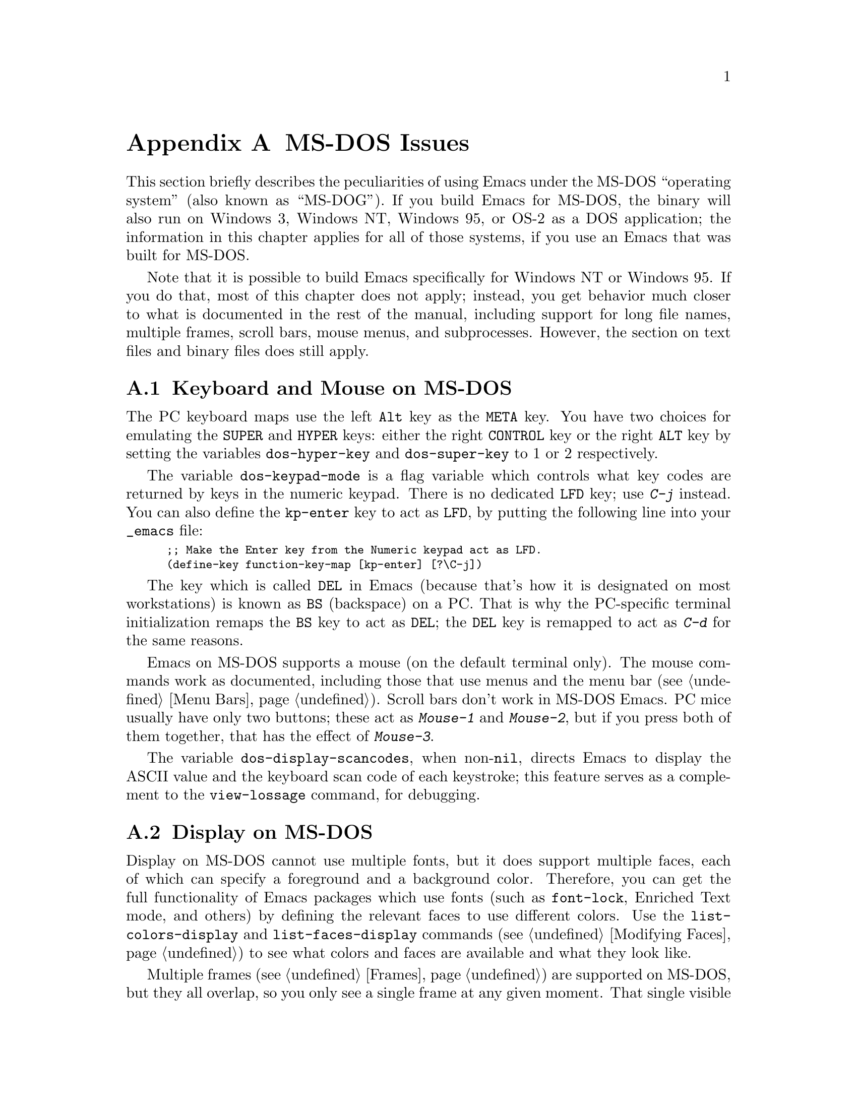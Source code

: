@c This is part of the Emacs manual.
@c Copyright (C) 1985, 86, 87, 93, 94, 95, 1996 Free Software Foundation, Inc.
@c See file emacs.texi for copying conditions.
@node MS-DOS, Manifesto, Antinews, Top
@appendix MS-DOS Issues
@cindex MS-DOG
@cindex MS-DOS peculiarities

  This section briefly describes the peculiarities of using Emacs under
the MS-DOS ``operating system'' (also known as ``MS-DOG'').  If you
build Emacs for MS-DOS, the binary will also run on Windows 3, Windows
NT, Windows 95, or OS-2 as a DOS application; the information in this
chapter applies for all of those systems, if you use an Emacs that was
built for MS-DOS.

  Note that it is possible to build Emacs specifically for Windows NT or
Windows 95.  If you do that, most of this chapter does not apply;
instead, you get behavior much closer to what is documented in the rest
of the manual, including support for long file names, multiple frames,
scroll bars, mouse menus, and subprocesses.  However, the section on
text files and binary files does still apply.

@menu
* Keyboard and Mouse on MS-DOS::
* Display on MS-DOS::
* File Names on MS-DOS::
* Text and Binary::
* Printing and MS-DOS::
* Subprocesses on MS-DOS::
* Windows Subprocesses::
* System Menu on Windows::
@end menu

@node Keyboard and Mouse on MS-DOS
@section Keyboard and Mouse on MS-DOS

@cindex Meta (under MS-DOS)
@cindex Hyper (under MS-DOS)
@cindex Super (under MS-DOS)
@vindex dos-super-key
@vindex dos-hyper-key
  The PC keyboard maps use the left @key{Alt} key as the @key{META}
key.  You have two choices for emulating the @key{SUPER} and
@key{HYPER} keys: either the right @key{CONTROL} key or the right
@key{ALT} key by setting the variables @code{dos-hyper-key} and
@code{dos-super-key} to 1 or 2 respectively.

@kindex LFD (MS-DOS)
@vindex dos-keypad-mode
  The variable @code{dos-keypad-mode} is a flag variable which controls
what key codes are returned by keys in the numeric keypad.  There is
no dedicated @key{LFD} key; use @kbd{C-j} instead.  You can also
define the @key{kp-enter} key to act as @key{LFD}, by putting the
following line into your @file{_emacs} file:

@smallexample
;; Make the Enter key from the Numeric keypad act as LFD.
(define-key function-key-map [kp-enter] [?\C-j])
@end smallexample

@kindex DEL (MS-DOS)
@kindex BS (MS-DOS)
  The key which is called @key{DEL} in Emacs (because that's how it is
designated on most workstations) is known as @key{BS} (backspace) on a
PC.  That is why the PC-specific terminal initialization remaps the
@key{BS} key to act as @key{DEL}; the @key{DEL} key is remapped to act
as @kbd{C-d} for the same reasons.

@cindex mouse support under MS-DOS
  Emacs on MS-DOS supports a mouse (on the default terminal only).
The mouse commands work as documented, including those that use menus
and the menu bar (@pxref{Menu Bars}).  Scroll bars don't work in
MS-DOS Emacs.  PC mice usually have only two buttons; these act as
@kbd{Mouse-1} and @kbd{Mouse-2}, but if you press both of them
together, that has the effect of @kbd{Mouse-3}.

@vindex dos-display-scancodes
  The variable @code{dos-display-scancodes}, when non-@code{nil},
directs Emacs to display the ASCII value and the keyboard scan code of
each keystroke; this feature serves as a complement to the
@code{view-lossage} command, for debugging.

@node Display on MS-DOS
@section Display on MS-DOS
@cindex faces under MS-DOS
@cindex fonts, emulating under MS-DOS

  Display on MS-DOS cannot use multiple fonts, but it does support
multiple faces, each of which can specify a foreground and a background
color.  Therefore, you can get the full functionality of Emacs
packages which use fonts (such as @code{font-lock}, Enriched Text
mode, and others) by defining the relevant faces to use different
colors.  Use the @code{list-colors-display} and
@code{list-faces-display} commands (@pxref{Modifying Faces}) to see
what colors and faces are available and what they look like.

@cindex frames on MS-DOS
  Multiple frames (@pxref{Frames}) are supported on MS-DOS, but they all
overlap, so you only see a single frame at any given moment.  That
single visible frame occupies the entire screen.  When you run Emacs
under MS-Windows 3.x, the visible frame can take less than the full 
screen, but you still cannot see more than a single frame.

@cindex frame size under MS-DOS
@findex mode4350
@findex mode25
  The @code{mode4350} command switches the display to 43 or 50
lines, depending on your hardware; the @code{mode25} command switches
to the default 80x25 screen size.

  By default, Emacs only knows how to set screen sizes of 80 columns by
25 or 43/50 rows.  However, if your video adapter has special video
modes that will switch the display to other sizes, you can have Emacs
support those too.  When you ask Emacs to switch the frame to @var{n}
rows by @var{m} cols dimensions, it checks if there is a variable called
@code{screen-dimensions-@var{n}x@var{m}}, and if so, uses its value
(which must be an integer) as the video mode to switch to.  (Emacs
switches to that video mode by calling the BIOS @code{Set Video Mode}
function with the value of @code{screen-dimensions-@var{n}x@var{m}} in
the @code{AL} register.)  For example, suppose your adapter will switch
to 66x80 dimensions when put into video mode 85.  Then you can make
Emacs support this screen size by putting the following into your
@file{_emacs} file:

@example
(setq screen-dimensions-66x80 85)
@end example

  Since Emacs on MS-DOS can only set the frame size to specific
supported dimensions, it cannot honor every possible frame resizing
request.  When an unsupported size is requested, Emacs chooses the next
larger supported size beyond the specified size.  For example, if you
ask for 36x80 frame, you will get 50x80 instead.

  The variables @code{screen-dimensions-@var{n}x@var{m}} are used only
when they exactly match the specified size; the search for the next
larger supported size ignores them.  In the above example, even if your
VGA supports 44x80 dimensions and you define a variable
@code{screen-dimensions-44x80} with a suitable value, you will still get
50x80 screen when you ask for a 36x80 frame.  If you want to get the
44x80 size in this case, you can do it by setting the variable named
@code{screen-dimensions-36x80} with the same video mode value as
@code{screen-dimensions-44x80}.

  Changing frame dimensions on MS-DOS has the effect of changing all the
other frames to the new dimensions.

@node File Names on MS-DOS
@section File Names on MS-DOS
@cindex file names under MS-DOS
@cindex init file, default name under MS-DOS

  MS-DOS normally uses a backslash, @samp{\}, to separate name units
within a file name, instead of the slash used on other systems.  Emacs
on MS-DOS permits use of either slash or backslash, and also knows
about drive letters in file names.

  On MS-DOS, file names are case-insensitive and limited to eight
characters, plus optionally a period and three more characters.  Emacs
knows enough about these limitations to handle file names that were
meant for other operating systems.  For instance, leading dots
@samp{.} in file names are invalid in MS-DOS, so Emacs transparently
converts them to underscores @samp{_}; thus your default init file
(@pxref{Init File}) is called @file{_emacs} on MS-DOS.  Excess
characters before or after the period are generally ignored by MS-DOS
itself, so if you, e.g., visit a file
@file{LongFileName.EvenLongerExtension}, you will silently get
@file{longfile.eve}; but Emacs will still display the long file name
on the mode line.  Other than that, it's up to you to specify file
names which are valid under MS-DOS; the transparent conversion as
described above only works on file names built into Emacs.

@cindex backup file names on MS-DOS
  The above restrictions on the file names on MS-DOS make it almost
impossible to construct the name of a backup file (@pxref{Backup
Names}) without losing some of the original file name characters.  For
example, the name of a backup file for @file{docs.txt} is
@file{docs.tx~} even if single backup is used.

@cindex file names under Win95 DOS box
@cindex long filenames on MS-DOS under Win95
  When Emacs runs as DOS application under Win95, it can support long
filenames like other Win95 programs.  If long filenames are supported,
Emacs doesn't truncate and doesn't change filenames you type, but uses
them verbatim.  It also doesn't convert filenames to lower case.  To get
long filename support, you should set @code{LFN} to @code{y} in the
environment before starting Emacs.

@cindex @code{HOME} directory under MS-DOS
  MS-DOS has no notion of home directory, so Emacs on MS-DOS pretends
that the directory where it is installed is the value of @code{HOME}
environment variable.  That is, if your Emacs binary,
@file{emacs.exe}, is in the directory @file{c:/utils/emacs/bin}, then
Emacs acts as if @code{HOME} were set to @samp{c:/utils/emacs}.  In
particular, that is where Emacs looks for the init file @file{_emacs}.
With this in mind, you can use @samp{~} in file names as an alias for
the home directory, as you would in Unix.  You can also set @code{HOME}
variable in the environment before starting Emacs; its value will then
override the above default behavior.

@node Text and Binary
@section Text Files and Binary Files
@cindex text and binary files on MS-DOS

@vindex file-name-buffer-file-type-alist
  Emacs on MS-DOS distinguishes between text and binary files.  This
distinction is not part of MS-DOS; it is made by Emacs only.  Emacs
treats files of human-readable text (including program source code) as
text files, and treats executable programs, compressed archives, etc.,
as binary files.  Emacs uses the file name to decide whether to treat
a file as text or binary: the variable
@code{file-name-buffer-file-type-alist} defines the file name patterns
which denote binary files.

  Emacs reads and writes binary files verbatim.  Text files use a two
character sequence to end a line: carriage-return (control-m) followed
by newline (control-j).  When you visit a text file, Emacs strips off
these control-m characters; when you write a text file to disk, Emacs
puts them back in.  Thus, the text appears within Emacs with just a
newline character at the end of each line.

  You can tell whether Emacs considers the visited file as text or
binary based on the mode line (@pxref{Mode Line}).  Text files have a
@samp{T:} marker prefixed to the major mode name; binary files have a
@samp{B:} prefix.

@cindex cursor location, under MS-DOS
@cindex point location, under MS-DOS
@findex what-cursor-position (@r{MS-DOS})
  One consequence of this special format-conversion of text files is
that character positions as reported by Emacs (@pxref{Position Info})
do not agree with the file size information known to the operating
system.

@node Printing and MS-DOS
@section Printing and MS-DOS

@vindex dos-printer
  Printing commands, such as @code{lpr-buffer} (@pxref{Hardcopy}) and
@code{ps-print-buffer} (@pxref{Postscript}) can work in MS-DOS by
sending the output to one of the printer ports, if Unix-style @code{lpr}
program is is unavailable.  A few DOS-specific variables determine how
this works.  If you want to use your local printer in the usual
DOS-style printing, set the @code{dos-printer} variable to the name of
the port to which your printer is connected, like @code{"LPT2"} or
@code{"COM1"} (for serial printers); the default is @code{"PRN"}, the
default local printer port.  You can set @code{dos-printer} to a name of
the file, in which case the output will be appended to that file; or you
can set it to @code{"NUL"} to make the printed output silently disappear
into the great void.  If you set @code{dos-printer} to a name of a file,
it's best to make its pathname absolute or relative to the Emacs home
directory (like @file{"~/printed.dat"}).  That is because Emacs actually
changes the working directory to the directory of the file you are
editing, so if the name of the file in @code{dos-printer} is relative,
you will end up with several such files, each one in the directory of
the buffer from which the printing was done, which is probably not what
you wanted.

@findex print-buffer, under MS-DOS
@findex print-region, under MS-DOS
@vindex lpr-headers-switches, under MS-DOS
  The commands @code{print-buffer} and @code{print-region} call the
@code{pr} program, or use special switches to the @code{lpr} program, to
produce headers on each printed page.  MS-DOS doesn't have these programs
usually, so by default, the variable @code{lpr-headers-switches} is set
so that the requests to print page headers are silently ignored, and
@code{print-buffer} and @code{print-region} produce the same output as
@code{lpr-buffer} and @code{lpr-region}, respectively.  If you have a
port of @code{pr} program (e.g., from GNU Textutils), set
@code{lpr-headers-switches} to nil; Emacs will then call @code{pr} to
produce the page headers, and will then write the output to the printer
port named by @code{dos-printer}.

@vindex print-region-function under MS-DOS
@cindex lpr usage under MS-DOS
@vindex lpr-command, under MS-DOS
@vindex lpr-switches, under MS-DOS
  Finally, if you do have an @code{lpr} work-alike, you can set
@code{print-region-function} to nil.  This will cause Emacs to use
@code{lpr} for printing, as it does under Unix.  (If the name of the
program isn't @code{lpr}, you can set @code{lpr-command} variable and
@code{lpr-switches} as appropriate.)

@findex ps-print-buffer, under MS-DOS
@findex ps-print-buffer-with-faces, under MS-DOS
@findex ps-print-region, under MS-DOS
@findex ps-print-region-with-faces, under MS-DOS
@findex ps-spool-buffer, under MS-DOS
@findex ps-spool-buffer-with-faces, under MS-DOS
@findex ps-spool-region, under MS-DOS
@findex ps-spool-region-with-faces, under MS-DOS
@vindex dos-ps-printer
@vindex ps-lpr-command, under MS-DOS
@vindex ps-lpr-switches, under MS-DOS
  A separate variable, @code{dos-ps-printer}, defines how PostScript
files should be printed.  If its value is a string, it is used as the
name of the device (or a file) to which PostScript output is sent, like
@code{dos-printer} is used for non-PostScript printing.  (These are two
distinct variables because on MS-DOS, you might have two different
printers attached to two different ports, only one of which is a
PostScript printer.)  If @code{dos-ps-printer} is anything else but a
string, Emacs will use the variables @code{ps-lpr-command} and
@code{ps-lpr-switches} (@pxref{Postscript}) to print PostScript files.
Thus, if you have a non-PostScript printer, you can set these variables
to the name and the switches appropriate for a PostScript interpreter
program (e.g., Ghostscript).  For example, to use Ghostscript for
printing on an Epson printer connected to @code{"LPT2"} port, put this
on your @file{.emacs} file:

@example
(setq dos-ps-printer t)  ; anything but a string
(setq ps-lpr-command "c:/gs/gs386")
(setq ps-lpr-switches '("-q" "-dNOPAUSE"
			"-sDEVICE=epson"
			"-r240x72"
			"-sOutputFile=LPT2"
			"-Ic:/gs"
			"-"))
@end example

@noindent
(This assumes that Ghostscript is installed in the @file{"c:/gs"}
directory.)

@node Subprocesses on MS-DOS
@section Subprocesses on MS-DOS

@cindex compilation under MS-DOS
@cindex inferior processes under MS-DOS
@findex compile (@r{MS-DOS})
@findex grep (@r{MS-DOS})
  Because MS-DOS is a single-process ``operating system'',
asynchronous subprocesses are not available.  In particular, Shell
mode and its variants do not work.  Most Emacs features that use
asynchronous subprocesses also don't work on MS-DOS, including
spelling correction and GUD.  When in doubt, try and see; commands that
don't work print an error message saying that asynchronous processes
aren't supported.

  Compilation under Emacs with @kbd{M-x compile} and grep with
@kbd{M-x grep} do work, by running the inferior processes synchronously.
This means you cannot do any more editing until the compilation or the
grep process finishes.

@cindex printing under MS-DOS
  Printing commands, such as @code{lpr-buffer} (@pxref{Hardcopy}) and
@code{ps-print-buffer} (@pxref{Postscript}), work in MS-DOS by sending
the output to one of the printer ports.  @xref{Printing and MS-DOS}.

  When you run a subprocess synchronously on MS-DOS, make sure the
program terminates and does not try to read keyboard input.  If the
program does not terminate on its own, you will be unable to terminate
it, because MS-DOS provides no general way to terminate a process.

  Accessing files on other machines is not supported on MS-DOS.  Other
network-oriented commands such as sending mail, Web browsing, remote
login, etc., don't work either, unless network access is built into
MS-DOS with some network redirector.

@cindex directory listing on MS-DOS
@vindex dired-listing-switches (@r{MS-DOS})
  Dired on MS-DOS uses the @code{ls-lisp} package where other
platforms use the system @code{ls} command.  Therefore, Dired on
MS-DOS supports only some of the possible options you can mention in
the @code{dired-listing-switches} variable.  The options that work are
@samp{-A}, @samp{-a}, @samp{-c}, @samp{-i}, @samp{-r}, @samp{-S},
@samp{-s}, @samp{-t}, and @samp{-u}.

@node Windows Subprocesses
@section Subprocesses on Windows 95 and Windows NT

Subprocesses, both synchronous and asynchronous, work fine on both
Windows 95 and Windows NT as long as you run only 32-bit Windows
applications.  However, when you run a DOS application in a subprocess,
you may encounter problems or be unable to run the application at all;
and if you run two DOS applications at the same time in two
subprocesses, you may have to reboot your system.

Since the standard command interpreter (and most command line utilities)
on Windows 95 are DOS applications, these problems are significant when
using that system.  But there's nothing we can do about them; only
Microsoft can fix them.

If you run just one DOS application subprocess, the subprocess should
work as expected as long as it is ``well-behaved'' and does not perform
direct screen access or other unusual actions.  If you have a CPU
monitor application, your machine will appear to be 100% busy even when
the DOS application is idle, but this is only an artefact of the way CPU
monitors measure processor load.

You must terminate the DOS application before you start any other DOS
application in a different subprocess.  Emacs is unable to interrupt or
terminate a DOS subprocess.  The only way you can terminate such a
subprocess is by giving it a command that tells its program to exit.

If you attempt to run two DOS applications at the same time in separate
subprocesses, the second one that is started will be suspended until the
first one finishes, even if either or both of them are asynchronous.

If you can go to the first subprocess, and tell it to exit, the second
subprocess should continue normally.  However, if the second subprocess
is synchronous, Emacs itself will be hung until the first subprocess
finishes.  If it will not finish without user input, then you have no
choice but to reboot if you are running on Windows 95.  If you are
running on Windows NT, you can use a process viewer application to kill
the appropriate instance of ntvdm instead (this will terminate both DOS
subprocesses).

If you have to reboot Windows 95 in this situation, do not use the
@code{Shutdown} command on the @code{Start} menu; that usually hangs the
system.  Instead, type @kbd{CTL-ALT-@key{DEL}} and then choose
@code{Shutdown}.  That usually works, although it may take a few minutes
to do its job.

@node System Menu on Windows
@section Using the System Menu on Windows

Emacs normally turns off the Windows feature that tapping the @key{ALT}
key invokes the Windows menu.  The reason is that the @key{ALT} also
serves as @key{META} in Emacs.  When using Emacs, users often press the
@key{META} key temporarily and then change their minds; if this has the
effect of bringing up the Windows menu, it alters the meaning of
subsequent commands.  Many users find this frustrating. 

@vindex win32-pass-alt-to-system
You can reenable Windows's default handling of tapping the @key{ALT} key
by setting @code{win32-pass-alt-to-system} to a non-@code{nil} value.

